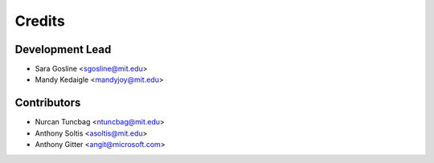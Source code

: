 =======
Credits
=======

Development Lead
----------------

* Sara Gosline <sgosline@mit.edu>
* Mandy Kedaigle <mandyjoy@mit.edu>

Contributors
------------
* Nurcan Tuncbag <ntuncbag@mit.edu>
* Anthony Soltis <asoltis@mit.edu>
* Anthony Gitter <angit@microsoft.com>

 
